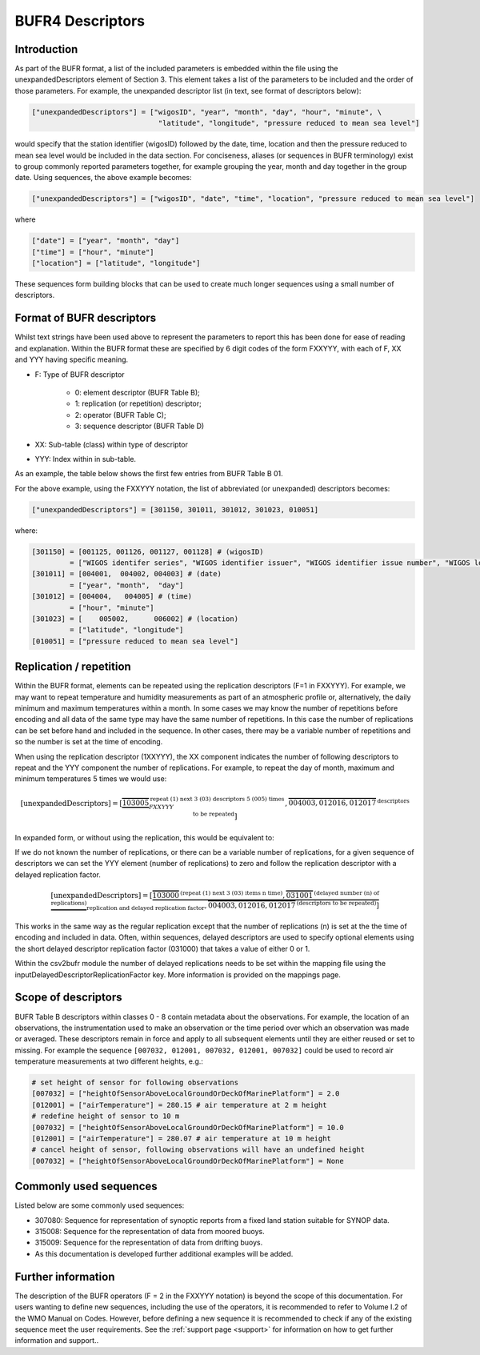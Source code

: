 BUFR4 Descriptors
=================

.. role:: redtext


Introduction
------------

As part of the BUFR format, a list of the included parameters is embedded within the file using the
:redtext:`unexpandedDescriptors` element of Section 3.
This element takes a list of the parameters to be included and the order of those parameters.
For example, the unexpanded descriptor list (in text, see format of descriptors below):

.. code::

   ["unexpandedDescriptors"] = ["wigosID", "year", "month", "day", "hour", "minute", \
                                 "latitude", "longitude", "pressure reduced to mean sea level"]

would specify that the station identifier (wigosID) followed by the date, time, location and then the pressure reduced to mean sea level would be included in the data section.
For conciseness, aliases (or sequences in BUFR terminology) exist to group commonly
reported parameters together, for example grouping the year, month and day together in the group date.
Using sequences, the above example becomes:

.. code::

   ["unexpandedDescriptors"] = ["wigosID", "date", "time", "location", "pressure reduced to mean sea level"]

where

.. code::

   ["date"] = ["year", "month", "day"]
   ["time"] = ["hour", "minute"]
   ["location"] = ["latitude", "longitude"]

These sequences form building blocks that can be used to create much longer sequences using a small number of descriptors.

Format of BUFR descriptors
--------------------------

Whilst text strings have been used above to represent the parameters to report this has been done for ease of reading
and explanation.
Within the BUFR format these are specified by 6 digit codes of the form FXXYYY, with each of F, XX and YYY having
specific meaning.

* F: Type of BUFR descriptor

   - 0: element descriptor (BUFR Table B);
   - 1: replication (or repetition) descriptor;
   - 2: operator (BUFR Table C);
   - 3: sequence descriptor (BUFR Table D)

* XX: Sub-table (class) within type of descriptor
* YYY: Index within in sub-table.

As an example, the table below shows the first few entries from BUFR Table B 01.

For the above example, using the FXXYYY notation, the list of abbreviated (or unexpanded) descriptors becomes:

.. code::

    ["unexpandedDescriptors"] = [301150, 301011, 301012, 301023, 010051]

where:

.. code::

    [301150] = [001125, 001126, 001127, 001128] # (wigosID)
             = ["WIGOS identifer series", "WIGOS identifier issuer", "WIGOS identifier issue number", "WIGOS local identifier"]
    [301011] = [004001,  004002, 004003] # (date)
             = ["year", "month",  "day"]
    [301012] = [004004,   004005] # (time)
             = ["hour", "minute"]
    [301023] = [    005002,      006002] # (location)
             = ["latitude", "longitude"]
    [010051] = ["pressure reduced to mean sea level"]


Replication / repetition
------------------------

Within the BUFR format, elements can be repeated using the replication descriptors (F=1 in FXXYYY).
For example, we may want to repeat temperature and humidity measurements as part of an atmospheric
profile or, alternatively, the daily minimum and maximum temperatures within a month.
In some cases we may know the number of repetitions before encoding and all data of the same type
may have the same number of repetitions.
In this case the number of replications can be set before hand and included in the sequence.
In other cases, there may be a variable number of repetitions and so the number is set at the time of encoding.

When using the replication descriptor (1XXYYY), the XX component indicates the number of following descriptors to repeat
and the YYY component the number of replications.
For example, to repeat the day of month, maximum and minimum temperatures 5 times we would use:

.. math::
   \left[\text{unexpandedDescriptors}\right] = \left[
       \underbrace{\overbrace{103005}}^{\text{repeat (1) next 3 (03) descriptors 5 (005) times}}_{FXXYYY},
       \overbrace{004003,012016,012017}^{\text{descriptors to be repeated}}
       \right]

In expanded form, or without using the replication, this would be equivalent to:

.. math::
   :nowrap:

   \begin{eqnarray}
      \left[\text{expandedDescriptors}\right] & = [& 004003, 012016, 012017, \\
      && 004003, 012016, 012017, \\
      && 004003, 012016, 012017, \\
      && 004003, 012016, 012017, \\
      && 004003, 012016, 012017]
   \end{eqnarray}

If we do not known the number of replications, or there can be a variable number of replications, for a given
sequence of descriptors we can set the YYY element (number of replications) to zero and follow the replication
descriptor with a delayed replication factor.

.. math::
   \left[\text{unexpandedDescriptors}\right] = \left[
       \underbrace{\overbrace{103000}^{\text{(repeat (1) next 3 (03) items n time)}},
       \overbrace{031001}^{\text{(delayed number (n) of replications)}}}_{\text{replication and delayed replication factor}},
       \overbrace{004003,012016,012017}^{\text{(descriptors to be repeated)}}
       \right]

This works in the same way as the regular replication except that the number of replications (n) is set at the
the time of encoding and included in data.
Often, within sequences, delayed descriptors are used to specify optional elements using the short delayed
descriptor replication factor (031000) that takes a value of either 0 or 1.

Within the csv2bufr module the number of delayed replications needs to be set within the mapping file using the
:redtext:`inputDelayedDescriptorReplicationFactor` key. More information is provided on the mappings page.

Scope of descriptors
--------------------

BUFR Table B descriptors within classes 0 - 8 contain metadata about the observations.
For example, the location of an observations, the instrumentation used to make an observation
or the time period over which an observation was made or averaged.
These descriptors remain in force and apply to all subsequent elements until they are either reused or set to missing.
For example the sequence ``[007032, 012001, 007032, 012001, 007032]`` could be used to record air temperature measurements at
two different heights, e.g.:

.. code-block:: python

   # set height of sensor for following observations
   [007032] = ["heightOfSensorAboveLocalGroundOrDeckOfMarinePlatform"] = 2.0
   [012001] = ["airTemperature"] = 280.15 # air temperature at 2 m height
   # redefine height of sensor to 10 m
   [007032] = ["heightOfSensorAboveLocalGroundOrDeckOfMarinePlatform"] = 10.0
   [012001] = ["airTemperature"] = 280.07 # air temperature at 10 m height
   # cancel height of sensor, following observations will have an undefined height
   [007032] = ["heightOfSensorAboveLocalGroundOrDeckOfMarinePlatform"] = None


Commonly used sequences
-----------------------
Listed below are some commonly used sequences:

- 307080: Sequence for representation of synoptic reports from a fixed land station suitable for SYNOP data.
- 315008: Sequence for the representation of data from moored buoys.
- 315009: Sequence for the representation of data from drifting buoys.
- :redtext:`As this documentation is developed further additional examples will be added.`


Further information
-------------------
The description of the BUFR operators (F = 2 in the FXXYYY notation) is beyond the scope of this documentation.
For users wanting to define new sequences, including the use of the operators, it is recommended to
refer to Volume I.2 of the WMO Manual on Codes. However, before defining a new sequence it is recommended
to check if any of the existing sequence meet the user requirements.
See the :ref:`support page <support>` for information on how to get further information and support..

